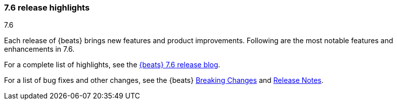 [[release-highlights-7.6.0]]
=== 7.6 release highlights
++++
<titleabbrev>7.6</titleabbrev>
++++

Each release of {beats} brings new features and product improvements. 
Following are the most notable features and enhancements in 7.6.

For a complete list of highlights, see the 
https://www.elastic.co/blog/beats-7-6-0-released[{beats} 7.6 release blog].

For a list of bug fixes and other changes, see the {beats}
<<breaking-changes-7.6, Breaking Changes>> and <<release-notes, Release Notes>>.

//NOTE: The notable-highlights tagged regions are re-used in the
//Installation and Upgrade Guide

// tag::notable-highlights[]

//[float]
//==== Highlight

//Description

// end::notable-highlights[]
